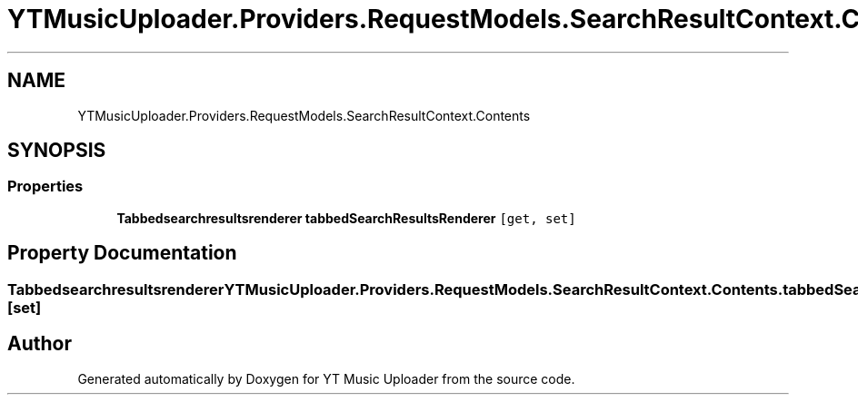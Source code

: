 .TH "YTMusicUploader.Providers.RequestModels.SearchResultContext.Contents" 3 "Wed May 12 2021" "YT Music Uploader" \" -*- nroff -*-
.ad l
.nh
.SH NAME
YTMusicUploader.Providers.RequestModels.SearchResultContext.Contents
.SH SYNOPSIS
.br
.PP
.SS "Properties"

.in +1c
.ti -1c
.RI "\fBTabbedsearchresultsrenderer\fP \fBtabbedSearchResultsRenderer\fP\fC [get, set]\fP"
.br
.in -1c
.SH "Property Documentation"
.PP 
.SS "\fBTabbedsearchresultsrenderer\fP YTMusicUploader\&.Providers\&.RequestModels\&.SearchResultContext\&.Contents\&.tabbedSearchResultsRenderer\fC [get]\fP, \fC [set]\fP"


.SH "Author"
.PP 
Generated automatically by Doxygen for YT Music Uploader from the source code\&.
